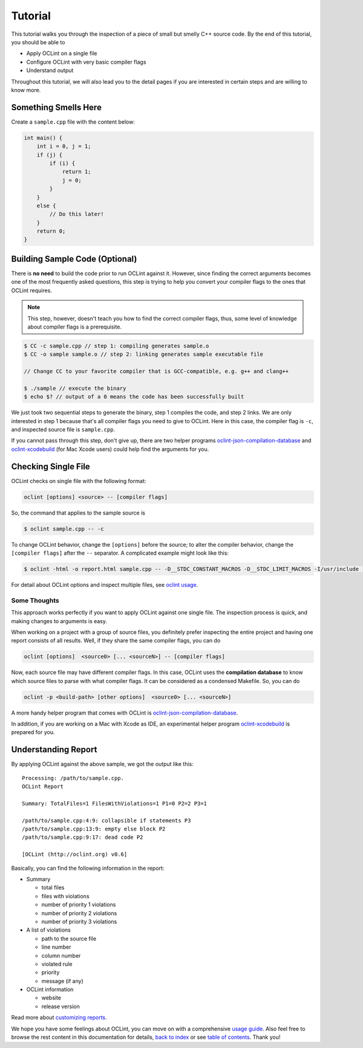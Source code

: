Tutorial
========

This tutorial walks you through the inspection of a piece of small but smelly C++ source code. By the end of this tutorial, you should be able to

* Apply OCLint on a single file
* Configure OCLint with very basic compiler flags
* Understand output

Throughout this tutorial, we will also lead you to the detail pages if you are interested in certain steps and are willing to know more.

Something Smells Here
---------------------

Create a ``sample.cpp`` file with the content below:

.. code-block:: c++

    int main() {
        int i = 0, j = 1;
        if (j) {
            if (i) {
                return 1;
                j = 0;
            }
        }
        else {
            // Do this later!
        }
        return 0;
    }

Building Sample Code (Optional)
-------------------------------

There is **no need** to build the code prior to run OCLint against it. However, since finding the correct arguments becomes one of the most frequently asked questions, this step is trying to help you convert your compiler flags to the ones that OCLint requires.

.. note:: This step, however, doesn't teach you how to find the correct compiler flags, thus, some level of knowledge about compiler flags is a prerequisite.

.. code-block:: bash

    $ CC -c sample.cpp // step 1: compiling generates sample.o
    $ CC -o sample sample.o // step 2: linking generates sample executable file

    // Change CC to your favorite compiler that is GCC-compatible, e.g. g++ and clang++

    $ ./sample // execute the binary
    $ echo $? // output of a 0 means the code has been successfully built

We just took two sequential steps to generate the binary, step 1 compiles the code, and step 2 links. We are only interested in step 1 because that's all compiler flags you need to give to OCLint. Here in this case, the compiler flag is ``-c``, and inspected source file is ``sample.cpp``.

If you cannot pass through this step, don't give up, there are two helper programs `oclint-json-compilation-database <../usage/oclint-json-compilation-database.html>`_ and `oclint-xcodebuild <../usage/oclint-xcodebuild.html>`_ (for Mac Xcode users) could help find the arguments for you.

Checking Single File
--------------------

OCLint checks on single file with the following format:

.. code-block:: none

    oclint [options] <source> -- [compiler flags]

So, the command that applies to the sample source is

.. code-block:: bash

    $ oclint sample.cpp -- -c

To change OCLint behavior, change the ``[options]`` before the source; to alter the compiler behavior, change the ``[compiler flags]`` after the ``--`` separator. A complicated example might look like this:

.. code-block:: bash

    $ oclint -html -o report.html sample.cpp -- -D__STDC_CONSTANT_MACROS -D__STDC_LIMIT_MACROS -I/usr/include -I/usr/local/include -c

For detail about OCLint options and inspect multiple files, see `oclint usage <../usage/oclint.html>`_.

Some Thoughts
^^^^^^^^^^^^^

This approach works perfectly if you want to apply OCLint against one single file. The inspection process is quick, and making changes to arguments is easy.

When working on a project with a group of source files, you definitely prefer inspecting the entire project and having one report consists of all results. Well, if they share the same compiler flags, you can do

.. code-block:: none

    oclint [options]  <source0> [... <sourceN>] -- [compiler flags]

Now, each source file may have different compiler flags. In this case, OCLint uses the **compilation database** to know which source files to parse with what compiler flags. It can be considered as a condensed Makefile. So, you can do

.. code-block:: none

    oclint -p <build-path> [other options]  <source0> [... <sourceN>]

A more handy helper program that comes with OCLint is `oclint-json-compilation-database <../usage/oclint-json-compilation-database.html>`_.

In addition, if you are working on a Mac with Xcode as IDE, an experimental helper program `oclint-xcodebuild <../usage/oclint-xcodebuild.html>`_ is prepared for you.

Understanding Report
--------------------

By applying OCLint against the above sample, we got the output like this::

    Processing: /path/to/sample.cpp.
    OCLint Report

    Summary: TotalFiles=1 FilesWithViolations=1 P1=0 P2=2 P3=1

    /path/to/sample.cpp:4:9: collapsible if statements P3
    /path/to/sample.cpp:13:9: empty else block P2
    /path/to/sample.cpp:9:17: dead code P2

    [OCLint (http://oclint.org) v0.6]

Basically, you can find the following information in the report:

* Summary

  * total files
  * files with violations
  * number of priority 1 violations
  * number of priority 2 violations
  * number of priority 3 violations

* A list of violations

  * path to the source file
  * line number
  * column number
  * violated rule
  * priority
  * message (if any)

* OCLint information

  * website
  * release version

Read more about `customizing reports <../customizing/reports.html>`_.

We hope you have some feelings about OCLint, you can move on with a comprehensive `usage guide <../usage/index.html>`_. Also feel free to browse the rest content in this documentation for details, `back to index <../index.html>`_ or see `table of contents <../contents.html>`_. Thank you!

.. _static code analysis: http://en.wikipedia.org/wiki/Static_program_analysis
